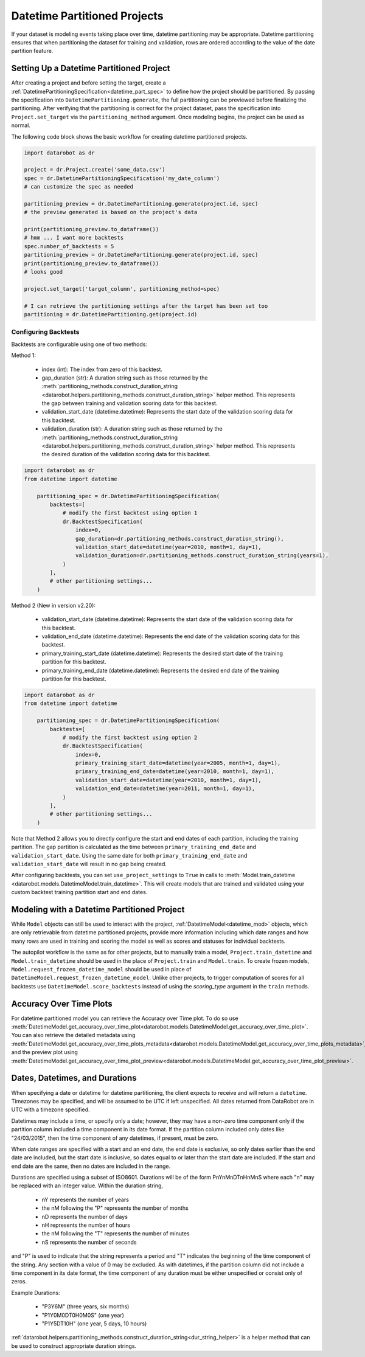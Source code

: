 .. _datetime_project_documentation:

#############################
Datetime Partitioned Projects
#############################

If your dataset is modeling events taking place over time, datetime partitioning may be appropriate.
Datetime partitioning ensures that when partitioning the dataset for training and validation, rows
are ordered according to the value of the date partition feature.

.. _set_up_datetime:

Setting Up a Datetime Partitioned Project
#########################################

After creating a project and before setting the target, create a
:ref:`DatetimePartitioningSpecification<datetime_part_spec>` to define how the project should
be partitioned.  By passing the specification into ``DatetimePartitioning.generate``, the full
partitioning can be previewed before finalizing the partitioning.  After verifying that the
partitioning is correct for the project dataset, pass the specification into ``Project.set_target``
via the ``partitioning_method`` argument.  Once modeling begins, the project can be used as normal.

The following code block shows the basic workflow for creating datetime partitioned projects.

.. code-block:: python

    import datarobot as dr

    project = dr.Project.create('some_data.csv')
    spec = dr.DatetimePartitioningSpecification('my_date_column')
    # can customize the spec as needed

    partitioning_preview = dr.DatetimePartitioning.generate(project.id, spec)
    # the preview generated is based on the project's data

    print(partitioning_preview.to_dataframe())
    # hmm ... I want more backtests
    spec.number_of_backtests = 5
    partitioning_preview = dr.DatetimePartitioning.generate(project.id, spec)
    print(partitioning_preview.to_dataframe())
    # looks good

    project.set_target('target_column', partitioning_method=spec)

    # I can retrieve the partitioning settings after the target has been set too
    partitioning = dr.DatetimePartitioning.get(project.id)

.. _backtest_configuration:

Configuring Backtests
---------------------

Backtests are configurable using one of two methods:

Method 1:

  * index (int): The index from zero of this backtest.
  * gap_duration (str): A duration string such as those returned by the :meth:`partitioning_methods.construct_duration_string
    <datarobot.helpers.partitioning_methods.construct_duration_string>` helper method. This represents the gap between
    training and validation scoring data for this backtest.
  * validation_start_date (datetime.datetime): Represents the start date of the validation scoring data for this backtest.
  * validation_duration (str): A duration string such as those returned by the :meth:`partitioning_methods.construct_duration_string
    <datarobot.helpers.partitioning_methods.construct_duration_string>` helper method. This represents the desired duration
    of the validation scoring data for this backtest.

.. code-block:: python

    import datarobot as dr
    from datetime import datetime

        partitioning_spec = dr.DatetimePartitioningSpecification(
            backtests=[
                # modify the first backtest using option 1
                dr.BacktestSpecification(
                    index=0,
                    gap_duration=dr.partitioning_methods.construct_duration_string(),
                    validation_start_date=datetime(year=2010, month=1, day=1),
                    validation_duration=dr.partitioning_methods.construct_duration_string(years=1),
                )
            ],
            # other partitioning settings...
        )

Method 2 (New in version v2.20):

  * validation_start_date (datetime.datetime): Represents the start date of the validation scoring data for this backtest.
  * validation_end_date (datetime.datetime): Represents the end date of the validation scoring data for this backtest.
  * primary_training_start_date (datetime.datetime): Represents the desired start date of the training partition for this backtest.
  * primary_training_end_date (datetime.datetime): Represents the desired end date of the training partition for this backtest.

.. code-block:: python

    import datarobot as dr
    from datetime import datetime

        partitioning_spec = dr.DatetimePartitioningSpecification(
            backtests=[
                # modify the first backtest using option 2
                dr.BacktestSpecification(
                    index=0,
                    primary_training_start_date=datetime(year=2005, month=1, day=1),
                    primary_training_end_date=datetime(year=2010, month=1, day=1),
                    validation_start_date=datetime(year=2010, month=1, day=1),
                    validation_end_date=datetime(year=2011, month=1, day=1),
                )
            ],
            # other partitioning settings...
        )

Note that Method 2 allows you to directly configure the start and end dates of each partition, including the training
partition. The gap partition is calculated as the time between ``primary_training_end_date`` and
``validation_start_date``. Using the same date for both ``primary_training_end_date`` and ``validation_start_date`` will
result in no gap being created.

After configuring backtests, you can set ``use_project_settings`` to ``True`` in calls to
:meth:`Model.train_datetime <datarobot.models.DatetimeModel.train_datetime>`. This will create models that are trained
and validated using your custom backtest training partition start and end dates.

.. _datetime_modeling_workflow:

Modeling with a Datetime Partitioned Project
############################################

While ``Model`` objects can still be used to interact with the project,
:ref:`DatetimeModel<datetime_mod>` objects, which are only retrievable from datetime partitioned
projects, provide more information including which date ranges and how many rows are used in
training and scoring the model as well as scores and statuses for individual backtests.

The autopilot workflow is the same as for other projects, but to manually train a model,
``Project.train_datetime`` and ``Model.train_datetime`` should be used in the place of
``Project.train`` and ``Model.train``.  To create frozen models,
``Model.request_frozen_datetime_model`` should be used in place of
``DatetimeModel.request_frozen_datetime_model``.  Unlike other projects, to trigger computation of
scores for all backtests use ``DatetimeModel.score_backtests`` instead of using the `scoring_type`
argument in the ``train`` methods.

.. _accuracy_over_time_plots:

Accuracy Over Time Plots
########################

For datetime partitioned model you can retrieve the Accuracy over Time plot. To do so use
:meth:`DatetimeModel.get_accuracy_over_time_plot<datarobot.models.DatetimeModel.get_accuracy_over_time_plot>`.
You can also retrieve the detailed metadata using :meth:`DatetimeModel.get_accuracy_over_time_plots_metadata<datarobot.models.DatetimeModel.get_accuracy_over_time_plots_metadata>`,
and the preview plot using :meth:`DatetimeModel.get_accuracy_over_time_plot_preview<datarobot.models.DatetimeModel.get_accuracy_over_time_plot_preview>`.

.. _date_dur_spec:

Dates, Datetimes, and Durations
###############################

When specifying a date or datetime for datetime partitioning, the client expects to receive and
will return a ``datetime``.  Timezones may be specified, and will be assumed to be UTC if left
unspecified.  All dates returned from DataRobot are in UTC with a timezone specified.

Datetimes may include a time, or specify only a date; however, they may have a non-zero time
component only if the partition column included a time component in its date format. If the
partition column included only dates like "24/03/2015", then the time component of any datetimes,
if present, must be zero.

When date ranges are specified with a start and an end date, the end date is exclusive, so only
dates earlier than the end date are included, but the start date is inclusive, so dates equal to or
later than the start date are included.  If the start and end date are the same, then no dates are
included in the range.

Durations are specified using a subset of ISO8601.  Durations will be of the form PnYnMnDTnHnMnS
where each "n" may be replaced with an integer value.  Within the duration string,

  * nY represents the number of years
  * the nM following the "P" represents the number of months
  * nD represents the number of days
  * nH represents the number of hours
  * the nM following the "T" represents the number of minutes
  * nS represents the number of seconds

and "P" is used to indicate that the string represents a period and "T" indicates the beginning of
the time component of the string.  Any section with a value of 0 may be excluded.  As with
datetimes, if the partition column did not include a time component in its date format, the time
component of any duration must be either unspecified or consist only of zeros.

Example Durations:

  * "P3Y6M" (three years, six months)
  * "P1Y0M0DT0H0M0S" (one year)
  * "P1Y5DT10H" (one year, 5 days, 10 hours)

:ref:`datarobot.helpers.partitioning_methods.construct_duration_string<dur_string_helper>` is a
helper method that can be used to construct appropriate duration strings.
